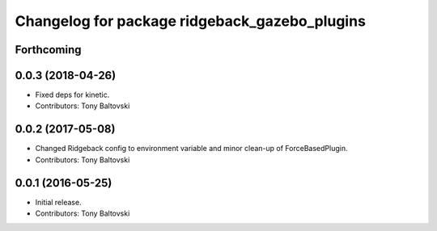 ^^^^^^^^^^^^^^^^^^^^^^^^^^^^^^^^^^^^^^^^^^^^^^
Changelog for package ridgeback_gazebo_plugins
^^^^^^^^^^^^^^^^^^^^^^^^^^^^^^^^^^^^^^^^^^^^^^

Forthcoming
-----------

0.0.3 (2018-04-26)
------------------
* Fixed deps for kinetic.
* Contributors: Tony Baltovski

0.0.2 (2017-05-08)
------------------
* Changed Ridgeback config to environment variable and minor clean-up of ForceBasedPlugin.
* Contributors: Tony Baltovski

0.0.1 (2016-05-25)
------------------
* Initial release.
* Contributors: Tony Baltovski
